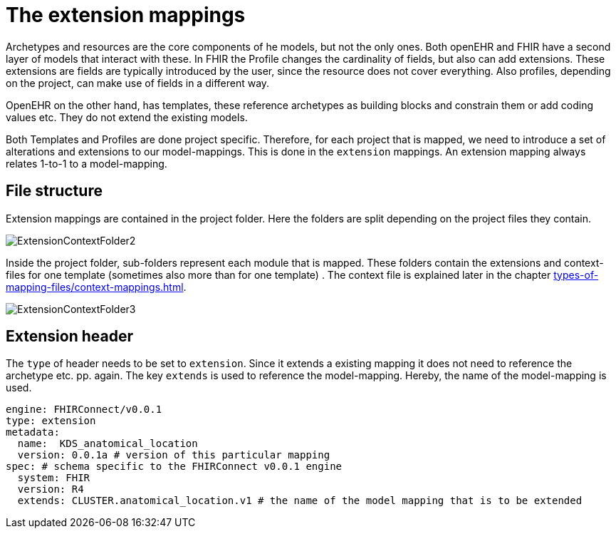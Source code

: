 = The extension mappings
:navtitle: Extension mappings

Archetypes and resources are the core components of he models, but not the only ones. Both openEHR and FHIR
have a second layer of models that interact with these. In FHIR the Profile changes the cardinality of fields,
but also can add extensions. These extensions are fields are typically introduced by the user, since the resource
does not cover everything. Also profiles, depending on the project, can make use of fields in a different way.

OpenEHR on the other hand, has templates, these reference archetypes as building blocks and constrain them or
add coding values etc. They do not extend the existing models.

Both Templates and Profiles are done project specific. Therefore, for each project that is mapped, we need to
introduce a set of alterations and extensions to our model-mappings. This is done in the `extension` mappings.
An extension mapping always relates 1-to-1 to a model-mapping.

== File structure

Extension mappings are contained in the project folder. Here the folders are split depending on the project files they contain.


image::ExtensionContextFolder2.PNG[]

Inside the project folder, sub-folders represent each module that is mapped. These
folders contain the extensions and context-files for one template (sometimes also more than for one template) .
The context file is explained later in the chapter xref:types-of-mapping-files/context-mappings.adoc[].

image::ExtensionContextFolder3.PNG[]

== Extension header

The `type` of header needs to be set to `extension`. Since it extends a existing mapping it does not need
to reference the archetype etc. pp. again. The key `extends` is used to reference the model-mapping. Hereby,
the name of the model-mapping is used.

[source,yaml]
----
engine: FHIRConnect/v0.0.1
type: extension
metadata:
  name:  KDS_anatomical_location
  version: 0.0.1a # version of this particular mapping
spec: # schema specific to the FHIRConnect v0.0.1 engine
  system: FHIR
  version: R4
  extends: CLUSTER.anatomical_location.v1 # the name of the model mapping that is to be extended
----
